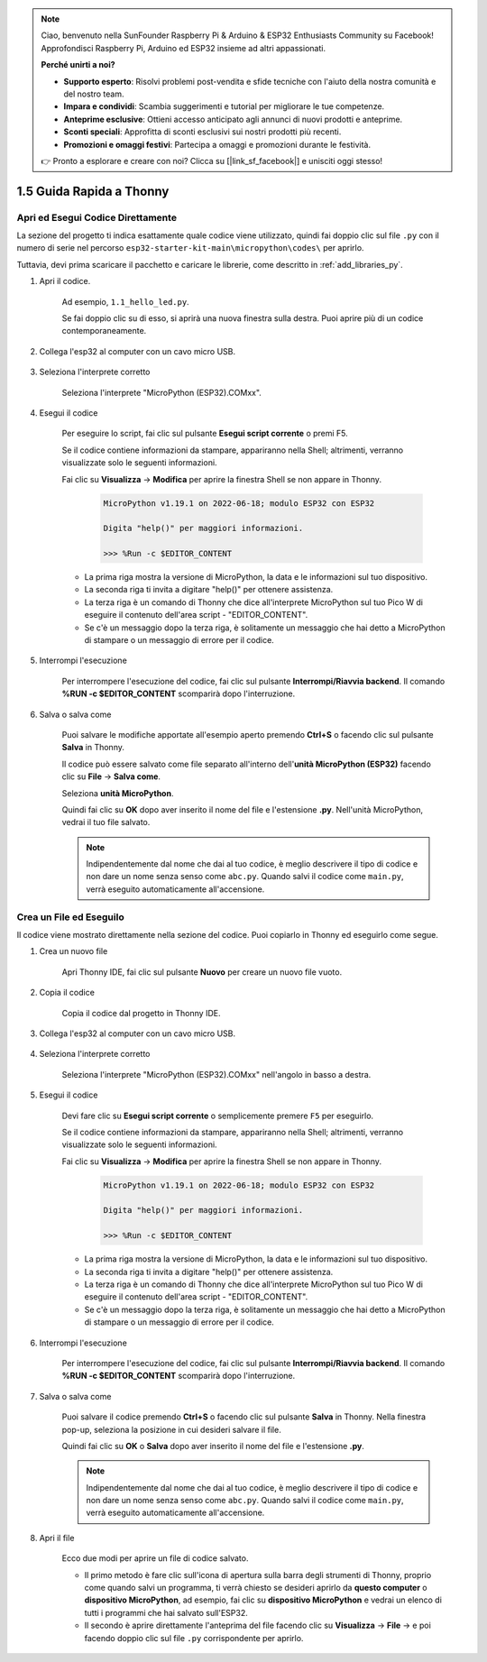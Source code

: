 .. note::

    Ciao, benvenuto nella SunFounder Raspberry Pi & Arduino & ESP32 Enthusiasts Community su Facebook! Approfondisci Raspberry Pi, Arduino ed ESP32 insieme ad altri appassionati.

    **Perché unirti a noi?**

    - **Supporto esperto**: Risolvi problemi post-vendita e sfide tecniche con l'aiuto della nostra comunità e del nostro team.
    - **Impara e condividi**: Scambia suggerimenti e tutorial per migliorare le tue competenze.
    - **Anteprime esclusive**: Ottieni accesso anticipato agli annunci di nuovi prodotti e anteprime.
    - **Sconti speciali**: Approfitta di sconti esclusivi sui nostri prodotti più recenti.
    - **Promozioni e omaggi festivi**: Partecipa a omaggi e promozioni durante le festività.

    👉 Pronto a esplorare e creare con noi? Clicca su [|link_sf_facebook|] e unisciti oggi stesso!

1.5 Guida Rapida a Thonny
=============================

.. _open_run_code_py:

Apri ed Esegui Codice Direttamente
--------------------------------------

La sezione del progetto ti indica esattamente quale codice viene utilizzato, quindi fai doppio clic sul file ``.py`` con il numero di serie nel percorso ``esp32-starter-kit-main\micropython\codes\`` per aprirlo.

Tuttavia, devi prima scaricare il pacchetto e caricare le librerie, come descritto in :ref:`add_libraries_py`.

#. Apri il codice.

    Ad esempio, ``1.1_hello_led.py``.

    Se fai doppio clic su di esso, si aprirà una nuova finestra sulla destra. Puoi aprire più di un codice contemporaneamente.

    .. image:: img/quick_guide1.png

#. Collega l'esp32 al computer con un cavo micro USB.

    .. image:: ../../img/plugin_esp32.png

#. Seleziona l'interprete corretto

    Seleziona l'interprete "MicroPython (ESP32).COMxx".

    .. image:: img/sec_inter.png

#. Esegui il codice

    Per eseguire lo script, fai clic sul pulsante **Esegui script corrente** o premi F5.

    .. image:: img/quick_guide2.png

    Se il codice contiene informazioni da stampare, appariranno nella Shell; altrimenti, verranno visualizzate solo le seguenti informazioni.

    Fai clic su **Visualizza** -> **Modifica** per aprire la finestra Shell se non appare in Thonny.

        .. code-block::

            MicroPython v1.19.1 on 2022-06-18; modulo ESP32 con ESP32

            Digita "help()" per maggiori informazioni.

            >>> %Run -c $EDITOR_CONTENT

    * La prima riga mostra la versione di MicroPython, la data e le informazioni sul tuo dispositivo.
    * La seconda riga ti invita a digitare "help()" per ottenere assistenza.
    * La terza riga è un comando di Thonny che dice all'interprete MicroPython sul tuo Pico W di eseguire il contenuto dell'area script - "EDITOR_CONTENT".
    * Se c'è un messaggio dopo la terza riga, è solitamente un messaggio che hai detto a MicroPython di stampare o un messaggio di errore per il codice.


#. Interrompi l'esecuzione

    .. image:: img/quick_guide3.png

    Per interrompere l'esecuzione del codice, fai clic sul pulsante **Interrompi/Riavvia backend**. Il comando **%RUN -c $EDITOR_CONTENT** scomparirà dopo l'interruzione.

#. Salva o salva come

    Puoi salvare le modifiche apportate all'esempio aperto premendo **Ctrl+S** o facendo clic sul pulsante **Salva** in Thonny.

    Il codice può essere salvato come file separato all'interno dell'**unità MicroPython (ESP32)** facendo clic su **File** -> **Salva come**.

    .. image:: img/quick_guide4.png

    Seleziona **unità MicroPython**.

    .. image:: img/quick_guide5.png
        
    Quindi fai clic su **OK** dopo aver inserito il nome del file e l'estensione **.py**. Nell'unità MicroPython, vedrai il tuo file salvato.

    .. image:: img/quick_guide6.png

    .. note::
        Indipendentemente dal nome che dai al tuo codice, è meglio descrivere il tipo di codice e non dare un nome senza senso come ``abc.py``.
        Quando salvi il codice come ``main.py``, verrà eseguito automaticamente all'accensione.


Crea un File ed Eseguilo
------------------------------


Il codice viene mostrato direttamente nella sezione del codice. Puoi copiarlo in Thonny ed eseguirlo come segue.

#. Crea un nuovo file

    Apri Thonny IDE, fai clic sul pulsante **Nuovo** per creare un nuovo file vuoto.

    .. image:: img/quick_guide7.png

#. Copia il codice

    Copia il codice dal progetto in Thonny IDE.

    .. image:: img/quick_guide8.png

#. Collega l'esp32 al computer con un cavo micro USB.

    .. image:: ../../img/plugin_esp32.png

#. Seleziona l'interprete corretto

    Seleziona l'interprete "MicroPython (ESP32).COMxx" nell'angolo in basso a destra.

    .. image:: img/sec_inter.png

#. Esegui il codice

    Devi fare clic su **Esegui script corrente** o semplicemente premere ``F5`` per eseguirlo.

    .. image:: img/quick_guide9.png

    Se il codice contiene informazioni da stampare, appariranno nella Shell; altrimenti, verranno visualizzate solo le seguenti informazioni.

    Fai clic su **Visualizza** -> **Modifica** per aprire la finestra Shell se non appare in Thonny.

        .. code-block::

            MicroPython v1.19.1 on 2022-06-18; modulo ESP32 con ESP32

            Digita "help()" per maggiori informazioni.

            >>> %Run -c $EDITOR_CONTENT

    * La prima riga mostra la versione di MicroPython, la data e le informazioni sul tuo dispositivo.
    * La seconda riga ti invita a digitare "help()" per ottenere assistenza.
    * La terza riga è un comando di Thonny che dice all'interprete MicroPython sul tuo Pico W di eseguire il contenuto dell'area script - "EDITOR_CONTENT".
    * Se c'è un messaggio dopo la terza riga, è solitamente un messaggio che hai detto a MicroPython di stampare o un messaggio di errore per il codice.


#. Interrompi l'esecuzione

    .. image:: img/quick_guide3.png

    Per interrompere l'esecuzione del codice, fai clic sul pulsante **Interrompi/Riavvia backend**. Il comando **%RUN -c $EDITOR_CONTENT** scomparirà dopo l'interruzione.

#. Salva o salva come

    Puoi salvare il codice premendo **Ctrl+S** o facendo clic sul pulsante **Salva** in Thonny. Nella finestra pop-up, seleziona la posizione in cui desideri salvare il file.

    .. image:: img/quick_guide5.png
        
    Quindi fai clic su **OK** o **Salva** dopo aver inserito il nome del file e l'estensione **.py**.

    .. image:: img/quick_guide6.png

    .. note::
        Indipendentemente dal nome che dai al tuo codice, è meglio descrivere il tipo di codice e non dare un nome senza senso come ``abc.py``.
        Quando salvi il codice come ``main.py``, verrà eseguito automaticamente all'accensione.

#. Apri il file

    Ecco due modi per aprire un file di codice salvato.

    * Il primo metodo è fare clic sull'icona di apertura sulla barra degli strumenti di Thonny, proprio come quando salvi un programma, ti verrà chiesto se desideri aprirlo da **questo computer** o **dispositivo MicroPython**, ad esempio, fai clic su **dispositivo MicroPython** e vedrai un elenco di tutti i programmi che hai salvato sull'ESP32.
    * Il secondo è aprire direttamente l'anteprima del file facendo clic su **Visualizza** -> **File** -> e poi facendo doppio clic sul file ``.py`` corrispondente per aprirlo.
